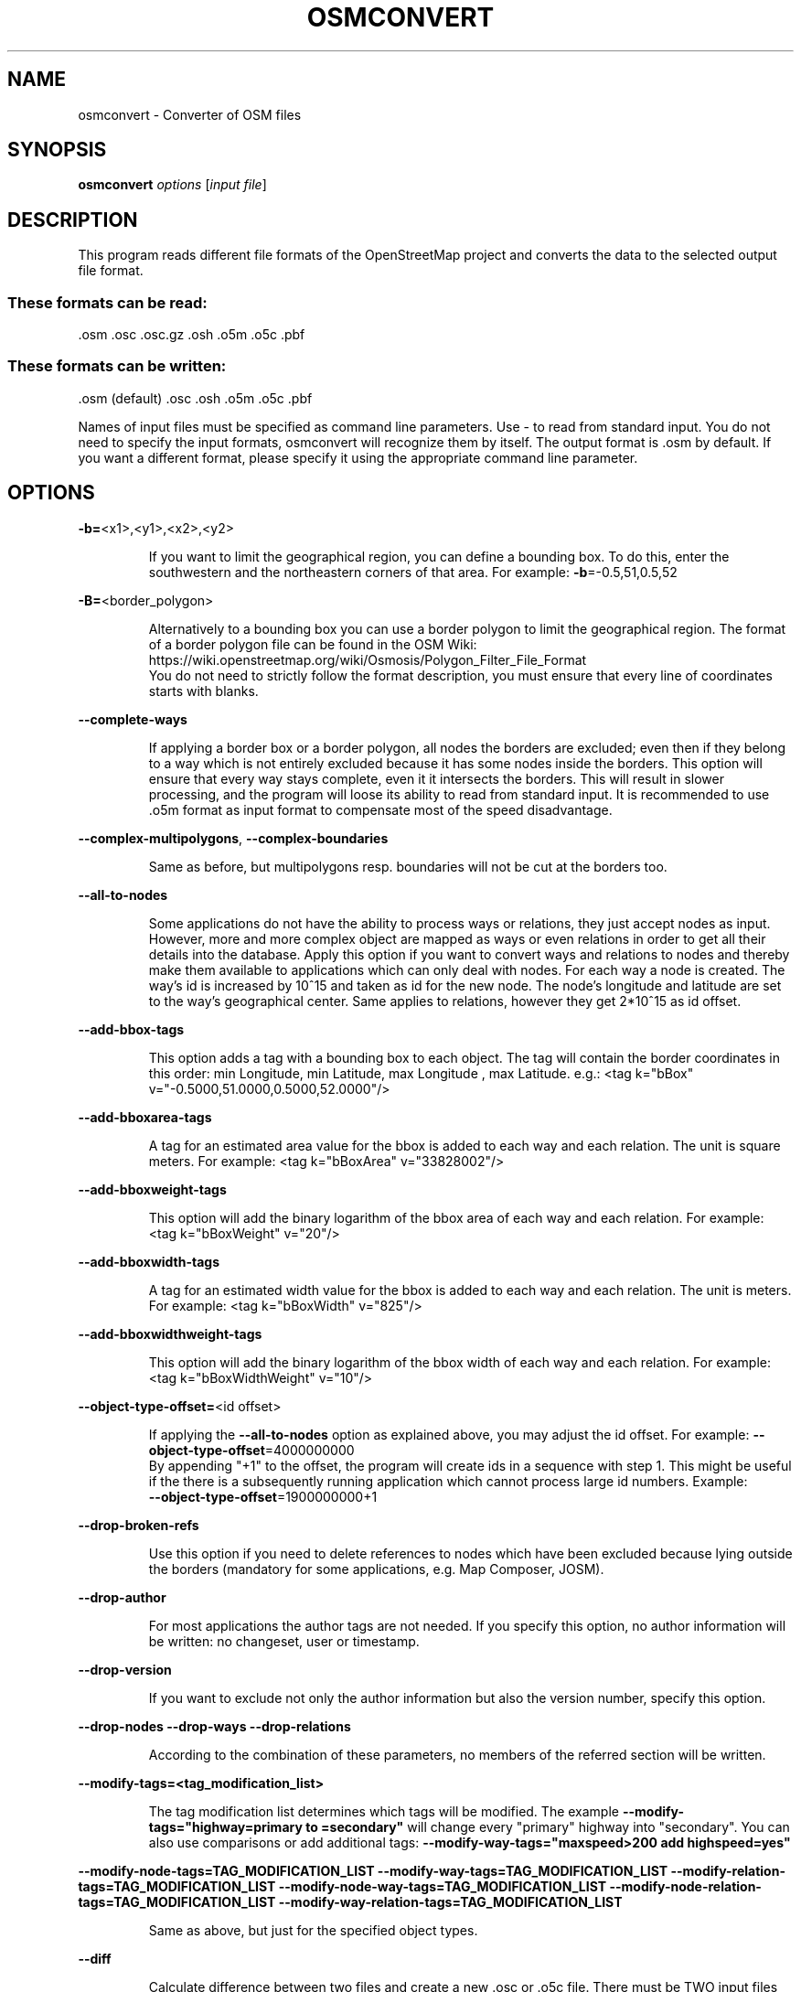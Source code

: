 .TH OSMCONVERT "1" "September 2013" 
.SH NAME
osmconvert \- Converter of OSM files
.SH "SYNOPSIS"
\&\fBosmconvert\fR \fIoptions\fR [\fIinput file\fR]
.SH DESCRIPTION
.PP
This program reads different file formats of the OpenStreetMap
project and converts the data to the selected output file format.
.SS These formats can be read:
.TP
\&.osm .osc .osc.gz .osh .o5m .o5c .pbf
.SS "These formats can be written:"
.TP
\&.osm (default) .osc .osh .o5m .o5c .pbf
.PP
Names of input files must be specified as command line parameters.
Use \- to read from standard input. You do not need to specify the
input formats, osmconvert will recognize them by itself.
The output format is .osm by default. If you want a different format,
please specify it using the appropriate command line parameter.
.PP
.SH OPTIONS
\fB\-b=\fR<x1>,<y1>,<x2>,<y2>
.IP
If you want to limit the geographical region, you can define
a bounding box. To do this, enter the southwestern and the
northeastern corners of that area. For example:
\fB\-b\fR=-0.5,51,0.5,52
.PP
\fB\-B=\fR<border_polygon>
.IP
Alternatively to a bounding box you can use a border polygon
to limit the geographical region.
The format of a border polygon file can be found in the OSM
Wiki: https://wiki.openstreetmap.org/wiki/Osmosis/Polygon_Filter_File_Format
.br
You do not need to strictly follow the format description,
you must ensure that every line of coordinates starts with
blanks.
.PP
\fB\-\-complete\-ways\fR
.IP
If applying a border box or a border polygon, all nodes
the borders are excluded; even then if they belong to a way
which is not entirely excluded because it has some nodes
inside the borders.
This option will ensure that every way stays complete, even
it it intersects the borders. This will result in slower
processing, and the program will loose its ability to read
from standard input. It is recommended to use .o5m format as
input format to compensate most of the speed disadvantage.
.PP
\fB\-\-complex\-multipolygons\fR,
\fB\-\-complex\-boundaries\fR
.IP
Same as before, but multipolygons resp. boundaries will not be
cut at the borders too.
.PP
\fB\-\-all\-to\-nodes\fR
.IP
Some applications do not have the ability to process ways or
relations, they just accept nodes as input. However, more and
more complex object are mapped as ways or even relations in
order to get all their details into the database.
Apply this option if you want to convert ways and relations
to nodes and thereby make them available to applications
which can only deal with nodes.
For each way a node is created. The way's id is increased by
10^15 and taken as id for the new node. The node's longitude
and latitude are set to the way's geographical center. Same
applies to relations, however they get 2*10^15 as id offset.
.PP
\fB\-\-add\-bbox\-tags\fR
.IP
This option adds a tag with a bounding box to each object.
The tag will contain the border coordinates in this order:
min Longitude, min Latitude, max Longitude , max Latitude.
e.g.:  <tag k="bBox" v="\-0.5000,51.0000,0.5000,52.0000"/>
.PP
\fB\-\-add\-bboxarea\-tags\fR
.IP
A tag for an estimated area value for the bbox is added to
each way and each relation. The unit is square meters.
For example:  <tag k="bBoxArea" v="33828002"/>
.PP
\fB\-\-add\-bboxweight\-tags\fR
.IP
This option will add the binary logarithm of the bbox area
of each way and each relation.
For example:  <tag k="bBoxWeight" v="20"/>
.PP
\fB\-\-add\-bboxwidth\-tags\fR
.IP
A tag for an estimated width value for the bbox is added to
each way and each relation. The unit is meters.
For example:  <tag k="bBoxWidth" v="825"/>
.PP
\fB\-\-add\-bboxwidthweight\-tags\fR
.IP
This option will add the binary logarithm of the bbox width
of each way and each relation.
For example:  <tag k="bBoxWidthWeight" v="10"/>
.PP
\fB\-\-object\-type\-offset=\fR<id offset>
.IP
If applying the \fB\-\-all\-to\-nodes\fR option as explained above, you
may adjust the id offset. For example:
\fB\-\-object\-type\-offset\fR=4000000000\fR
.br
By appending "+1" to the offset, the program will create
ids in a sequence with step 1. This might be useful if the
there is a subsequently running application which cannot
process large id numbers. Example:
.br
\fB\-\-object\-type\-offset\fR=1900000000+1
.PP
\fB\-\-drop\-broken\-refs\fR
.IP
Use this option if you need to delete references to nodes
which have been excluded because lying outside the borders
(mandatory for some applications, e.g. Map Composer, JOSM).
.PP
\fB\-\-drop\-author\fR
.IP
For most applications the author tags are not needed. If you
specify this option, no author information will be written:
no changeset, user or timestamp.
.PP
\fB\-\-drop\-version\fR
.IP
If you want to exclude not only the author information but
also the version number, specify this option.
.PP
\fB\-\-drop\-nodes\fR
\fB\-\-drop\-ways\fR
\fB\-\-drop\-relations\fR
.IP
According to the combination of these parameters, no members
of the referred section will be written.
.PP
\fB\-\-modify\-tags=<tag_modification_list>\fR
.IP
The tag modification list determines which tags will be
modified. The example
\fB--modify-tags="highway=primary to =secondary"\fR
will change every "primary" highway into "secondary".
You can also use comparisons or add additional tags:
\fB--modify-way-tags="maxspeed>200 add highspeed=yes"\fR
.PP
\fB\-\-modify\-node\-tags=TAG_MODIFICATION_LIST\fR
\fB\-\-modify\-way\-tags=TAG_MODIFICATION_LIST\fR
\fB\-\-modify\-relation\-tags=TAG_MODIFICATION_LIST\fR
\fB\-\-modify\-node\-way\-tags=TAG_MODIFICATION_LIST\fR
\fB\-\-modify\-node\-relation\-tags=TAG_MODIFICATION_LIST\fR
\fB\-\-modify\-way\-relation\-tags=TAG_MODIFICATION_LIST\fR
.IP
Same as above, but just for the specified object types.
.PP
\fB\-\-diff\fR
.IP
Calculate difference between two files and create a new .osc
or .o5c file.
There must be TWO input files and borders cannot be applied.
Both files must be sorted by object type and id. Created
objects will appear in the output file as "modified", unless
having version number 1.
.PP
\fB\-\-diff\-contents\fR
.IP
Similar to \fB\-\-diff\fR, this option calculates differences between
two OSM files. Here, to determine the differences complete
OSM objects are consulted, not only the version numbers.
Unfortunately, this option strictly requires both input files
to have .o5m format.
.PP
\fB\-\-subtract\fR
.IP
The output file will not contain any object which exists in
one of the input files following this directive. For example:
osmconvert input.o5m \fB\-\-subtract\fR minus.o5m \fB\-o\fR=output.o5m
.PP
\fB\-\-pbf\-granularity=\fR<val>
.IP
Rarely .pbf files come with non-standard granularity.
osmconvert will recognize this and suggest to specify the
abnormal lon/lat granularity using this command line option.
Allowed values are: 100 (default), 1000, 10000, ..., 10000000.
.PP
\fB\-\-emulate\-osmosis\fR
\fB\-\-emulate\-pbf2osm\fR
.IP
In case of .osm output format, the program will try to use
the same data syntax as Osmosis, resp. pbf2osm.
.PP
\fB\-\-fake\-author\fR
.IP
If you have dropped author information (\fB\-\-drop\-author\fR) that
data will be lost, of course. Some programs however require
author information on input although they do not need that
data. For this purpose, you can fake the author information.
osmconvert will write changeset 1, timestamp 1970.
.PP
\fB\-\-fake\-version\fR
.IP
Same as \fB\-\-fake\-author\fR, but \- if .osm xml is used as output
format \- only the version number will be written (version 1).
This is useful if you want to inspect the data with JOSM.
.PP
\fB\-\-fake\-lonlat\fR
.IP
Some programs depend on getting longitude/latitude values,
even when the object in question shall be deleted. With this
option you can have osmconvert to fake these values:
.br
\&... lat="0" lon="0" ...
.br
Note that this is for XML files only (.osc and .osh).
.PP
\fB\-h\fR
.IP
Display a short parameter overview.
.PP
\fB\-\-help\fR
.IP
Display this help.
.PP
\fB\-\-merge\-versions\fR
.IP
Some .osc files contain different versions of one object.
Use this option to accept such duplicates on input.
.PP
\fB\-\-out\-osm\fR
.IP
Data will be written in .osm format. This is the default
output format.
.PP
\fB\-\-out\-osc\fR
.IP
The OSM Change format will be used for output. Please note
that OSM objects which are to be deleted will be represented
by their ids only.
.PP
\fB\-\-out\-osh\fR
.IP
For every OSM object, the appropriate 'visible' tag will be
added to meet 'full planet history' specification.
.PP
\fB\-\-out\-o5m\fR
.IP
The .o5m format will be used. This format has the same
structure as the conventional .osm format, but the data are
stored as binary numbers and are therefore much more compact
than in .osm format. No packing is used, so you can pack .o5m
files using every file packer you want, e.g. lzo, bz2, etc.
.PP
\fB\-\-out\-o5c\fR
.IP
This is the change file format of .o5m data format. All
<delete> tags will not be performed as delete actions but
converted into .o5c data format.
.PP
\fB\-\-out\-pbf\fR
.IP
For output, PBF format will be used.
.PP
\fB\-\-out\-csv\fR
.IP
A character separated list will be written to output.
The default separator is Tab, the default columns are:
type, id, name. You can change both by using the options
\fB\-\-csv\-separator=\fR and \fB\-\-csv=\fR
.PP
\fB\-\-csv\-headline\fR
.IP
Choose this option to print a headline to csv output.
.PP
\fB\-\-csv\-separator=\fR<sep>
.IP
You may change the default separator (Tab) to a different
character or character sequence. For example:
\fB\-\-csv\-separator=\fR"; "
.PP
\fB\-\-csv=\fR<columns>
.IP
If you want to have certain columns in your csv list, please
specify their names as shown in this example:
\fB\-\-csv=\fR"@id name ref description"
There are a few special column names for header data:
@otype (object type 0..2), @oname (object type name), @id
@lon, @lat, @version, @timestamp, @changeset, @uid, @user
.PP
\fB\-\-out\-none\fR
.IP
This will be no standard output. This option is for testing
purposes only.
.PP
\fB\-\-timestamp=\fR<date_and_time>
\fB\-\-timestamp\fR=NOW\fR<seconds_relative_to_now>
.IP
If you want to set the OSM timestamp of your output file,
supply it with this option. Date and time must be formatted
according OSM date/time specifications. For example:
\fB\-\-timestamp=2011\-01\-31T23:59:30Z
You also can supply a relative time in seconds, e.g. 24h ago:
\fB\-\-timestamp=NOW\-86400
.PP
\fB\-\-out\-timestamp\fR
.IP
With this option set, osmconvert prints just the time stamp
of the input file, nothing else.
.PP
\fB\-\-statistics\fR
.IP
This option activates a statistics counter. The program will
print statistical data to stderr.
.PP
\fB\-\-out\-statistics\fR
.IP
Same as \fB\-\-statistics\fR, but the statistical data will be
written to standard output.
.PP
\fB\-o=\fR<outfile>
.IP
Standard output will be rerouted to the specified file.
If no output format has been specified, the program will
rely on the file name extension.
.PP
\fB\-t=\fR<tempfile>
.IP
If borders are to be applied or broken references to be
eliminated, osmconvert creates and uses two temporary files.
This parameter defines their name prefix. The default value
is "osmconvert_tempfile".
.PP
\fB\-\-parameter\-file\fR=\fIFILE\fR
.IP
If you want to supply one ore more command line arguments
by a parameter file, please use this option and specify the
file name. Within the parameter file, parameters must be
separated by empty lines. Line feeds inside a parameter will
be converted to spaces.
Lines starting with "// " will be treated as comments.
.PP
\fB\-v\fR
\fB\-\-verbose\fR
.IP
With activated 'verbose' mode, some statistical data and
diagnosis data will be displayed.
If \fB\-v\fR resp. \fB\-\-verbose\fR is the first parameter in the line,
osmconvert will display all input parameters.
.PP
.SH TUNING
.PP
To speed\-up the process, the program uses some main memory for a
hash table. By default, it uses 1200 MB for storing a flag for every
possible node, 150 for the way flags, and 10 relation flags.
Every byte holds the flags for 8 ID numbers, i.e., in 1200 MB the
program can store 9600 million flags. As there are less than 5700
million IDs for nodes at present (May 2018), 720 MB would suffice.
So, for example, you can decrease the hash sizes to e.g. 720, 80 and
2 MB using this option:
.HP
\fB\-\-hash\-memory\fR=\fI720\-80\-2\fR
.PP
But keep in mind that the OSM database is continuously expanding. For
this reason the program\-own default value is higher than shown in the
example, and it may be appropriate to increase it in the future.
If you do not want to bother with the details, you can enter the
amount of memory as a sum, and the program will divide it by itself.
For example:
.HP
\fB\-\-hash\-memory\fR=\fI1000\fR
.PP
These 1000 MiB will be split in three parts: 800 for nodes, 150 for
ways, and 50 for relations.
.PP
Because we are taking hashes, it is not necessary to provide all the
suggested memory; the program will operate with less hash memory too.
But, in this case, the border filter will be less effective, i.e.,
some ways and some relations will be left in the output file although
they should have been excluded.
The maximum value the program accepts for the hash size is 4000 MiB;
If you exceed the maximum amount of memory available on your system,
the program will try to reduce this amount and display a warning
message.
.PP
There is another temporary memory space which is used only for the
conversion of ways and relations to nodes (option \fB\-\-all\-to\-nodes\fR).
This space is sufficient for up to 25 Mio. OSM objects, 400 MB of
main memory are needed for this purpose, 800 MB if extended option
\fB\-\-add\-bbox\-tags\fR has been invoked. If this is not sufficient or
if you want to save memory, you can configure the maximum number of
OSM objects by yourself. For example:
.HP
\fB\-\-max\-objects\fR=\fI35000000\fR
.PP
The number of references per object is limited to 100,000. This will
be sufficient for all OSM files. If you are going to create your own
OSM files by converting shapefiles or other files to OSM format, this
might result in way objects with more than 100,000 nodes. For this
reason you will need to increase the maximum accordingly. Example:
.HP
\fB\-\-max\-refs\fR=\fI400000\fR
.PP
.SH LIMITATIONS
.PP
When extracting a geographical region (using \fB\-b\fR or \fB\-B\fR), the input
file must contain the objects ordered by their type: first, all
nodes, next, all ways, followed by all relations. Within each of
these sections, the objects section must be sorted by their id in
ascending order.
.PP
Usual .osm, .osc, .o5m, o5c and .pbf files adhere to this condition.
This means that you do not have to worry about this limitation.
osmconvert will display an error message if this sequence is broken.
.PP
If a polygon file for borders is supplied, the maximum number of
polygon points is about 40,000.
.SH NOTES
.PP
This program is for experimental use. Expect malfunctions and data
loss. Do not use the program in productive or commercial systems.
.PP
There is NO WARRANTY, to the extent permitted by law.
Please send any bug reports to marqqs@gmx.eu
.PP
.SH EXAMPLE
.PP
\tosmconvert europe.pbf \fB\-\-drop\-author\fR >europe.osm
.br
\tosmconvert europe.pbf |gzip >europe.osm.gz
.br
\tbzcat europe.osm.bz2 |./osmconvert \fB\-\-out\-pbf\fR >europe.pbf
.br
\tosmconvert europe.pbf \fB\-B\fR=\fIch\fR.poly >switzerland.osm
.br
\tosmconvert switzerland.osm \fB\-\-out\-o5m\fR >switzerland.o5m
.br
\tosmconvert june_july.osc \fB\-\-out\-o5c\fR >june_july.o5c
.br
\tosmconvert june.o5m june_july.o5c.gz \fB\-\-out\-o5m\fR >july.o5m
.br
\tosmconvert sep.osm sep_oct.osc oct_nov.osc >nov.osm
.br
\tosmconvert northamerica.osm southamerica.osm >americas.osm
.SH "SEE ALSO"
osmfilter(1), osmupdate(1)
.SH AUTHORS
.B osmconvert
was written by Markus Weber

